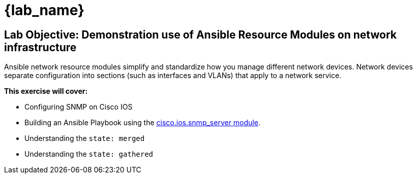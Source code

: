 = {lab_name}


== Lab Objective: Demonstration use of Ansible Resource Modules on network infrastructure

Ansible network resource modules simplify and standardize how you manage different network devices. Network devices separate configuration into sections (such as interfaces and VLANs) that apply to a network service.


*This exercise will cover:*

* Configuring SNMP on Cisco IOS
* Building an Ansible Playbook using the link:https://docs.ansible.com/ansible/latest/collections/cisco/ios/ios_snmp_server_module.html#ansible-collections-cisco-ios-ios-snmp-server-module[cisco.ios.snmp_server module].
* Understanding the `state: merged`
* Understanding the `state: gathered`
